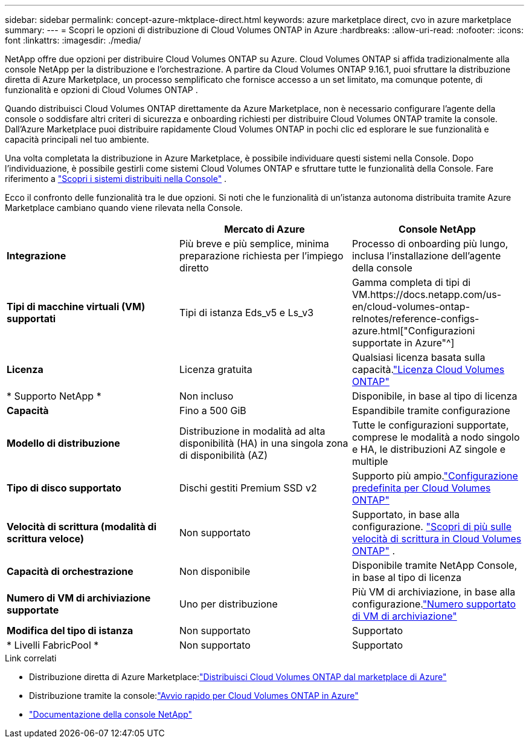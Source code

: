 ---
sidebar: sidebar 
permalink: concept-azure-mktplace-direct.html 
keywords: azure marketplace direct, cvo in azure marketplace 
summary:  
---
= Scopri le opzioni di distribuzione di Cloud Volumes ONTAP in Azure
:hardbreaks:
:allow-uri-read: 
:nofooter: 
:icons: font
:linkattrs: 
:imagesdir: ./media/


[role="lead"]
NetApp offre due opzioni per distribuire Cloud Volumes ONTAP su Azure.  Cloud Volumes ONTAP si affida tradizionalmente alla console NetApp per la distribuzione e l'orchestrazione.  A partire da Cloud Volumes ONTAP 9.16.1, puoi sfruttare la distribuzione diretta di Azure Marketplace, un processo semplificato che fornisce accesso a un set limitato, ma comunque potente, di funzionalità e opzioni di Cloud Volumes ONTAP .

Quando distribuisci Cloud Volumes ONTAP direttamente da Azure Marketplace, non è necessario configurare l'agente della console o soddisfare altri criteri di sicurezza e onboarding richiesti per distribuire Cloud Volumes ONTAP tramite la console.  Dall'Azure Marketplace puoi distribuire rapidamente Cloud Volumes ONTAP in pochi clic ed esplorare le sue funzionalità e capacità principali nel tuo ambiente.

Una volta completata la distribuzione in Azure Marketplace, è possibile individuare questi sistemi nella Console.  Dopo l'individuazione, è possibile gestirli come sistemi Cloud Volumes ONTAP e sfruttare tutte le funzionalità della Console. Fare riferimento a link:task-deploy-cvo-azure-mktplc.html["Scopri i sistemi distribuiti nella Console"] .

Ecco il confronto delle funzionalità tra le due opzioni.  Si noti che le funzionalità di un'istanza autonoma distribuita tramite Azure Marketplace cambiano quando viene rilevata nella Console.

[cols="3*"]
|===
|  | Mercato di Azure | Console NetApp 


| *Integrazione* | Più breve e più semplice, minima preparazione richiesta per l'impiego diretto | Processo di onboarding più lungo, inclusa l'installazione dell'agente della console 


| *Tipi di macchine virtuali (VM) supportati*  a| 
Tipi di istanza Eds_v5 e Ls_v3
| Gamma completa di tipi di VM.https://docs.netapp.com/us-en/cloud-volumes-ontap-relnotes/reference-configs-azure.html["Configurazioni supportate in Azure"^] 


| *Licenza* | Licenza gratuita | Qualsiasi licenza basata sulla capacità.link:concept-licensing.html["Licenza Cloud Volumes ONTAP"] 


| * Supporto NetApp * | Non incluso | Disponibile, in base al tipo di licenza 


| *Capacità* | Fino a 500 GiB | Espandibile tramite configurazione 


| *Modello di distribuzione* | Distribuzione in modalità ad alta disponibilità (HA) in una singola zona di disponibilità (AZ) | Tutte le configurazioni supportate, comprese le modalità a nodo singolo e HA, le distribuzioni AZ singole e multiple 


| *Tipo di disco supportato* | Dischi gestiti Premium SSD v2 | Supporto più ampio.link:concept-storage.html#azure-storage["Configurazione predefinita per Cloud Volumes ONTAP"] 


| *Velocità di scrittura (modalità di scrittura veloce)* | Non supportato | Supportato, in base alla configurazione. link:concept-write-speed.html["Scopri di più sulle velocità di scrittura in Cloud Volumes ONTAP"] . 


| *Capacità di orchestrazione* | Non disponibile | Disponibile tramite NetApp Console, in base al tipo di licenza 


| *Numero di VM di archiviazione supportate* | Uno per distribuzione | Più VM di archiviazione, in base alla configurazione.link:task-managing-svms-azure.html#supported-number-of-storage-vms["Numero supportato di VM di archiviazione"] 


| *Modifica del tipo di istanza* | Non supportato | Supportato 


| * Livelli FabricPool * | Non supportato | Supportato 
|===
.Link correlati
* Distribuzione diretta di Azure Marketplace:link:task-deploy-cvo-azure-mktplc.html["Distribuisci Cloud Volumes ONTAP dal marketplace di Azure"]
* Distribuzione tramite la console:link:task-getting-started-azure.html["Avvio rapido per Cloud Volumes ONTAP in Azure"]
* https://docs.netapp.com/us-en/bluexp-family/index.html["Documentazione della console NetApp"^]

